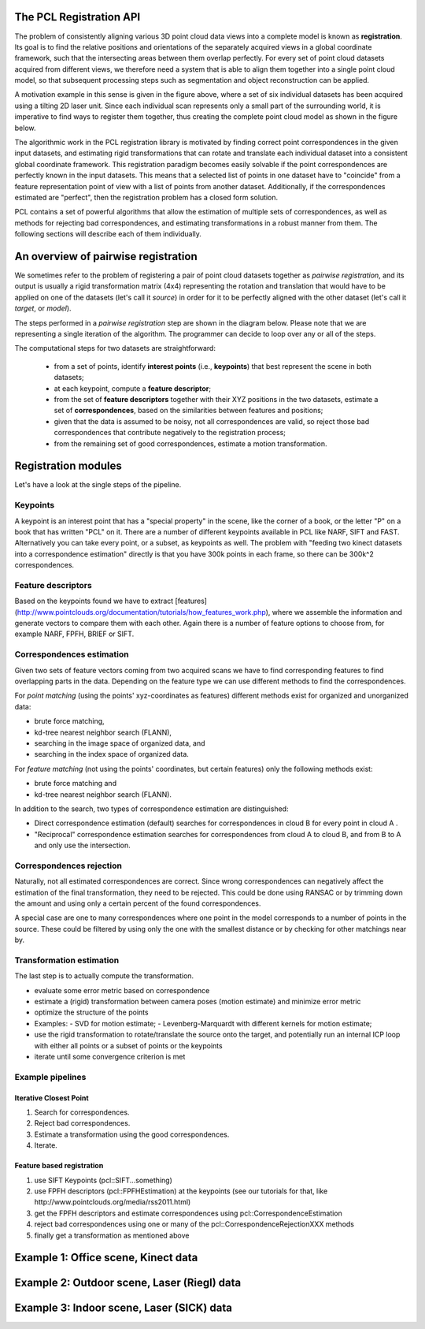 .. _registration_api:

The PCL Registration API
------------------------

The problem of consistently aligning various 3D point cloud data views into a
complete model is known as **registration**. Its goal is to find the relative
positions and orientations of the separately acquired views in a global
coordinate framework, such that the intersecting areas between them overlap
perfectly. For every set of point cloud datasets acquired from different views,
we therefore need a system that is able to align them together into a single
point cloud model, so that subsequent processing steps such as segmentation and
object reconstruction can be applied. 

.. image:: images/registration/scans.jpg
    :align: center

A motivation example in this sense is given in the figure above, where a set of
six individual datasets has been acquired using a tilting 2D laser unit. Since
each individual scan represents only a small part of the surrounding world, it
is imperative to find ways to register them together, thus creating the complete
point cloud model as shown in the figure below.

.. image:: images/registration/s1-6.jpg
    :align: center

The algorithmic work in the PCL registration library is motivated by finding
correct point correspondences in the given input datasets, and estimating rigid
transformations that can rotate and translate each individual dataset into a
consistent global coordinate framework. This registration paradigm becomes
easily solvable if the point correspondences are perfectly known in the input
datasets. This means that a selected list of points in one dataset have to
"coincide" from a feature representation point of view with a list of points
from another dataset. Additionally, if the correspondences estimated are
"perfect", then the registration problem has a closed form solution.


PCL contains a set of powerful algorithms that allow the estimation of multiple
sets of correspondences, as well as methods for rejecting bad correspondences,
and estimating transformations in a robust manner from them. The following
sections will describe each of them individually.


An overview of pairwise registration
------------------------------------

We sometimes refer to the problem of registering a pair of point cloud datasets
together as *pairwise registration*, and its output is usually a rigid
transformation matrix (4x4) representing the rotation and translation that would
have to be applied on one of the datasets (let's call it *source*) in order for
it to be perfectly aligned with the other dataset (let's call it *target*, or
*model*).

The steps performed in a *pairwise registration* step are shown in the diagram
below. Please note that we are representing a single iteration of the algorithm.
The programmer can decide to loop over any or all of the steps.

.. image:: images/registration/block_diagram_single_iteration.jpg
    :align: center

The computational steps for two datasets are straightforward:

  * from a set of points, identify **interest points** (i.e., **keypoints**) that best represent the scene in both datasets;
  * at each keypoint, compute a **feature descriptor**;
  * from the set of **feature descriptors** together with their XYZ positions in the two datasets, estimate a set of **correspondences**, based on the similarities between features and positions;
  * given that the data is assumed to be noisy, not all correspondences are valid, so reject those bad correspondences that contribute negatively to the registration process;
  * from the remaining set of good correspondences, estimate a motion transformation.

Registration modules
--------------------

Let's have a look at the single steps of the pipeline.

Keypoints
=========

A keypoint is an interest point that has a "special property" in the scene,
like the corner of a book, or the letter "P" on a book that has written "PCL"
on it. There are a number of different keypoints available in PCL like NARF,
SIFT and FAST. Alternatively you can take every point, or a subset, as
keypoints as well. The problem with "feeding two kinect datasets into a correspondence estimation" directly is that you have 300k points in each frame, so there can be 300k^2 correspondences.


Feature descriptors
===================

Based on the keypoints found we have to extract [features](http://www.pointclouds.org/documentation/tutorials/how_features_work.php), where we assemble the information and generate vectors to compare them with each other. Again there
is a number of feature options to choose from, for example NARF, FPFH, BRIEF or
SIFT.

Correspondences estimation
==========================

Given two sets of feature vectors coming from two acquired scans we have to
find corresponding features to find overlapping parts in the data. Depending on
the feature type we can use different methods to find the correspondences.

For *point matching* (using the points' xyz-coordinates as features) different
methods exist for organized and unorganized data: 

- brute force matching, 
- kd-tree nearest neighbor search (FLANN), 
- searching in the image space of organized data, and  
- searching in the index space of organized data.

For *feature matching* (not using the points' coordinates, but certain features)
only the following methods exist:

- brute force matching and
- kd-tree nearest neighbor search (FLANN). 

In addition to the search, two types of correspondence estimation are 
distinguished:

- Direct correspondence estimation (default) searches for correspondences
  in cloud B for every point in cloud A . 
- "Reciprocal" correspondence estimation searches for correspondences from 
  cloud A to cloud B, and from B to A and only use the intersection.

Correspondences rejection
=========================

Naturally, not all estimated correspondences are correct. 
Since wrong correspondences can negatively affect the estimation of the final
transformation, they need to be rejected.
This could be done using RANSAC or by trimming down the amount and using only a
certain percent of the found correspondences.

.. But if the sensor data is similar enough, the majority of them should point in the right direction.  To filter out wrong results we are doing outlier rejection. 

A special case are one to many correspondences where one point in the model
corresponds to a number of points in the source. These could be filtered by
using only the one with the smallest distance or  by checking for other
matchings near by.

.. dholz: do not get this here! :)
.. - Plus rejecting many of those will be problematic, because what do you reject them based on?
.. their "color"? not good enough, their "x, y, z" values? also bad

Transformation estimation
=========================

The last step is to actually compute the transformation.

- evaluate some error metric based on correspondence
- estimate a (rigid) transformation between camera poses (motion estimate) and minimize error metric
- optimize the structure of the points
- Examples:
  - SVD for motion estimate;
  - Levenberg-Marquardt with different kernels for motion estimate;
- use the rigid transformation to rotate/translate the source onto the target,
  and potentially run an internal ICP loop with either all points or a subset
  of points or the keypoints
- iterate until some convergence criterion is met

Example pipelines
=================

Iterative Closest Point
^^^^^^^^^^^^^^^^^^^^^^^
1) Search for correspondences.
2) Reject bad correspondences.
3) Estimate a transformation using the good correspondences.
4) Iterate.

Feature based registration
^^^^^^^^^^^^^^^^^^^^^^^^^^
1) use SIFT Keypoints (pcl::SIFT...something)
2) use FPFH descriptors (pcl::FPFHEstimation) at the keypoints (see our tutorials for that, like http://www.pointclouds.org/media/rss2011.html)
3) get the FPFH descriptors and estimate correspondences using pcl::CorrespondenceEstimation
4) reject bad correspondences using one or many of the pcl::CorrespondenceRejectionXXX methods
5) finally get a transformation as mentioned above

Example 1: Office scene, Kinect data
------------------------------------

Example 2: Outdoor scene, Laser (Riegl) data
--------------------------------------------

Example 3: Indoor scene, Laser (SICK) data
-------------------------------------------

